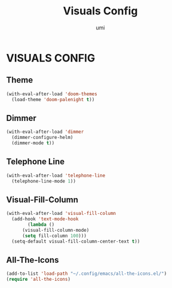#+TITLE: Visuals Config
#+AUTHOR: umi

* VISUALS CONFIG
** Theme
#+begin_src emacs-lisp
  (with-eval-after-load 'doom-themes
    (load-theme 'doom-palenight t))
#+end_src

** Dimmer
#+begin_src emacs-lisp
  (with-eval-after-load 'dimmer
    (dimmer-configure-helm)
    (dimmer-mode t))
#+end_src

** Telephone Line
#+begin_src emacs-lisp
  (with-eval-after-load 'telephone-line
    (telephone-line-mode 1))
#+end_src


** Visual-Fill-Column
#+begin_src emacs-lisp
  (with-eval-after-load 'visual-fill-column
    (add-hook 'text-mode-hook
	      (lambda ()
		(visual-fill-column-mode)
		(setq fill-column 100)))
    (setq-default visual-fill-column-center-text t))
#+end_src

** All-The-Icons
#+begin_src emacs-lisp
  (add-to-list 'load-path "~/.config/emacs/all-the-icons.el/")
  (require 'all-the-icons)
#+end_src


